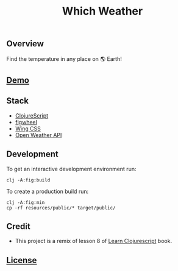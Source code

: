 #+title: Which Weather

#+attr_html: :width 100px
#+attr_latex: :width 100px
[[./resources/img/screen.png]]

** Overview

Find the temperature in any place on 🌎 Earth!

** [[http://demo.stindrago.com/which-weather][Demo]]

** Stack 

- [[https://clojurescript.org][ClojureScript]]
- [[https://figwheel.org][figwheel]]
- [[https://kbrsh.github.io/wing/][Wing CSS]]
- [[https://openweathermap.org][Open Weather API]]

** Development

To get an interactive development environment run:

#+begin_src shell
    clj -A:fig:build
#+end_src

To create a production build run:

#+begin_src shell
    clj -A:fig:min
    cp -rf resources/public/* target/public/
#+end_src

** Credit

- This project is a remix of lesson 8 of [[https://www.learn-clojurescript.com][Learn
  Clojurescript]] book.
** [[./LICENSE][License]]
